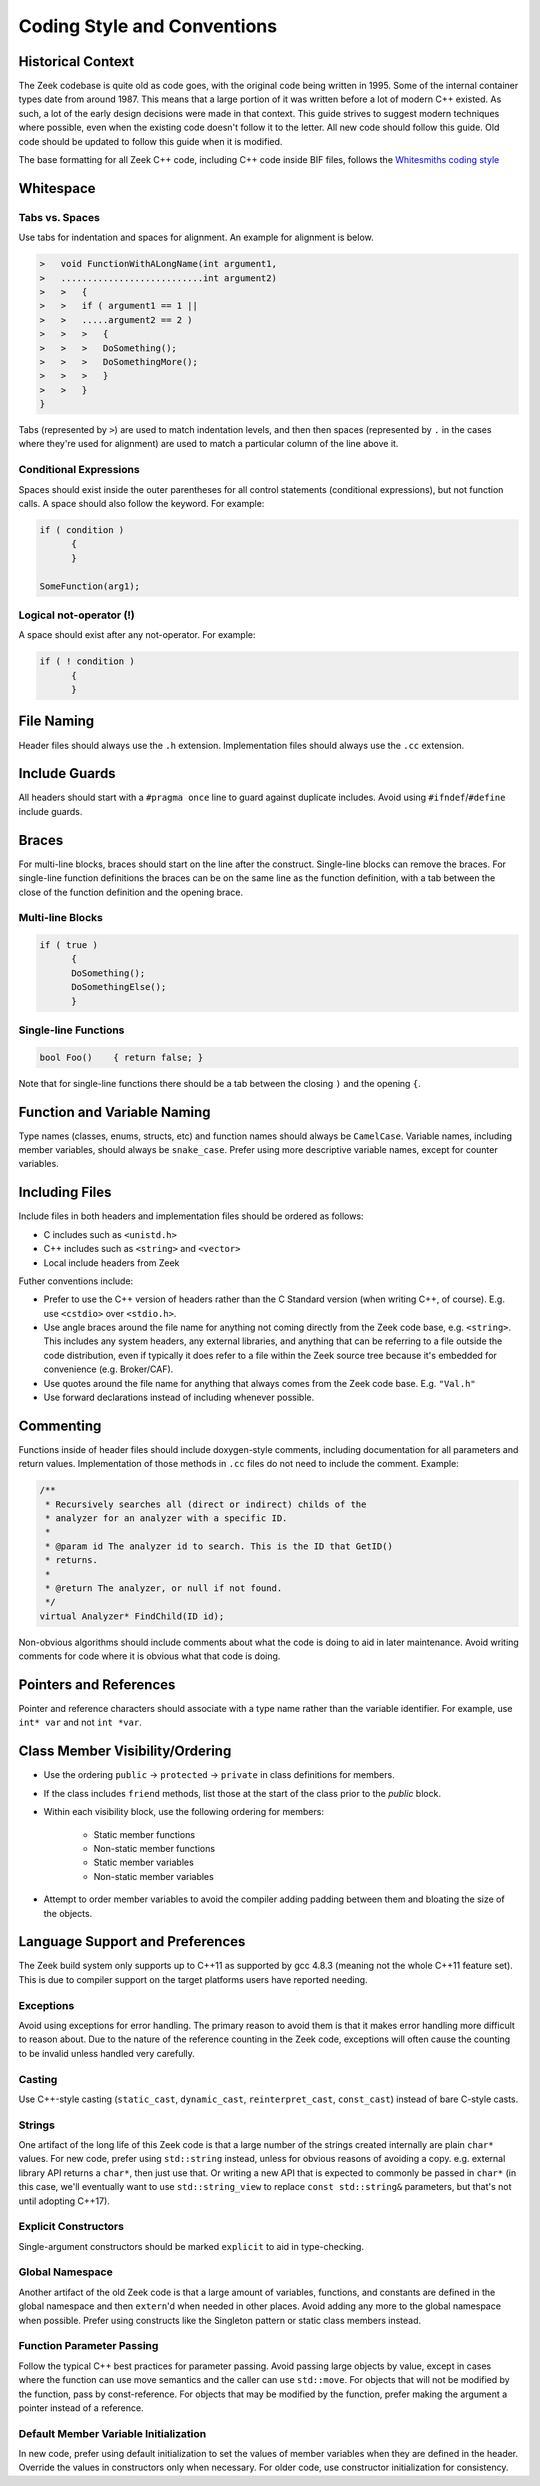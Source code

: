 ============================
Coding Style and Conventions
============================

Historical Context
==================

The Zeek codebase is quite old as code goes, with the original code being
written in 1995. Some of the internal container types date from around 1987.
This means that a large portion of it was written before a lot of modern C++
existed. As such, a lot of the early design decisions were made in that
context. This guide strives to suggest modern techniques where possible, even
when the existing code doesn't follow it to the letter. All new code should
follow this guide. Old code should be updated to follow this guide when it is
modified.

The base formatting for all Zeek C++ code, including C++ code inside BIF files,
follows the `Whitesmiths coding style
<https://en.wikipedia.org/wiki/Indentation_style#Whitesmiths_style>`_

Whitespace
==========

Tabs vs. Spaces
---------------

Use tabs for indentation and spaces for alignment. An example for alignment is
below.

.. sourcecode:: c++

  >   void FunctionWithALongName(int argument1,
  >   ...........................int argument2)
  >   >   {
  >   >   if ( argument1 == 1 ||
  >   >   .....argument2 == 2 )
  >   >   >   {
  >   >   >   DoSomething();
  >   >   >   DoSomethingMore();
  >   >   >   }
  >   >   }
  }

Tabs (represented by ``>``) are used to match indentation levels, and then then
spaces (represented by ``.`` in the cases where they're used for alignment) are
used to match a particular column of the line above it.

Conditional Expressions
-----------------------

Spaces should exist inside the outer parentheses for all control statements
(conditional expressions), but not function calls. A space should also follow
the keyword. For example:

.. sourcecode:: c++

  if ( condition )
	{
	}

  SomeFunction(arg1);

Logical not-operator (!)
------------------------

A space should exist after any not-operator. For example:

.. sourcecode:: c++

  if ( ! condition )
	{
	}

File Naming
===========

Header files should always use the ``.h`` extension. Implementation files
should always use the ``.cc`` extension.

Include Guards
==============

All headers should start with a ``#pragma once`` line to guard against
duplicate includes. Avoid using ``#ifndef``/``#define`` include guards.

Braces
======

For multi-line blocks, braces should start on the line after the construct.
Single-line blocks can remove the braces. For single-line function definitions
the braces can be on the same line as the function definition, with a tab
between the close of the function definition and the opening brace.

Multi-line Blocks
-----------------

.. sourcecode:: c++

  if ( true )
	{
	DoSomething();
	DoSomethingElse();
	}

Single-line Functions
---------------------

.. sourcecode:: c++

  bool Foo()	{ return false; }

Note that for single-line functions there should be a tab between the closing
``)`` and the opening ``{``.

Function and Variable Naming
============================

Type names (classes, enums, structs, etc) and function names should always be
``CamelCase``. Variable names, including member variables, should always be
``snake_case``. Prefer using more descriptive variable names, except for
counter variables.

Including Files
===============

Include files in both headers and implementation files should be ordered as
follows:

- C includes such as ``<unistd.h>``
- C++ includes such as ``<string>`` and ``<vector>``
- Local include headers from Zeek

Futher conventions include:

- Prefer to use the C++ version of headers rather than the C Standard version
  (when writing C++, of course).  E.g. use ``<cstdio>`` over ``<stdio.h>``.

- Use angle braces around the file name for anything not coming directly from
  the Zeek code base, e.g. ``<string>``. This includes any system headers, any
  external libraries, and anything that can be referring to a file outside the
  code distribution, even if typically it does refer to a file within the Zeek
  source tree because it's embedded for convenience (e.g. Broker/CAF).

- Use quotes around the file name for anything that always comes from the Zeek
  code base.  E.g. ``"Val.h"``

- Use forward declarations instead of including whenever possible.

Commenting
==========

Functions inside of header files should include doxygen-style comments,
including documentation for all parameters and return values. Implementation of
those methods in ``.cc`` files do not need to include the comment.  Example:

.. sourcecode:: c++

     /**
      * Recursively searches all (direct or indirect) childs of the
      * analyzer for an analyzer with a specific ID.
      *
      * @param id The analyzer id to search. This is the ID that GetID()
      * returns.
      *
      * @return The analyzer, or null if not found.
      */
     virtual Analyzer* FindChild(ID id);

Non-obvious algorithms should include comments about what the code is doing to
aid in later maintenance. Avoid writing comments for code where it is obvious
what that code is doing.

Pointers and References
=======================

Pointer and reference characters should associate with a type name rather than
the variable identifier. For example, use ``int* var`` and not ``int *var``.

Class Member Visibility/Ordering
================================

- Use the ordering ``public`` -> ``protected`` -> ``private`` in class
  definitions for members.

- If the class includes ``friend`` methods, list those at the start of the
  class prior to the `public` block.

- Within each visibility block, use the following ordering for members:

    - Static member functions
    - Non-static member functions
    - Static member variables
    - Non-static member variables

- Attempt to order member variables to avoid the compiler adding padding
  between them and bloating the size of the objects.

Language Support and Preferences
================================

The Zeek build system only supports up to C++11 as supported by gcc 4.8.3
(meaning not the whole C++11 feature set). This is due to compiler support on
the target platforms users have reported needing.

Exceptions
----------

Avoid using exceptions for error handling. The primary reason to avoid them is
that it makes error handling more difficult to reason about. Due to the nature
of the reference counting in the Zeek code, exceptions will often cause the
counting to be invalid unless handled very carefully.

Casting
-------

Use C++-style casting (``static_cast``, ``dynamic_cast``, ``reinterpret_cast``,
``const_cast``) instead of bare C-style casts.

Strings
-------

One artifact of the long life of this Zeek code is that a large number of the
strings created internally are plain ``char*`` values.  For new code, prefer
using ``std::string`` instead, unless for obvious reasons of avoiding a copy.
e.g. external library API returns a ``char*``, then just use that.  Or writing
a new API that is expected to commonly be passed in ``char*`` (in this case,
we'll eventually want to use ``std::string_view`` to replace ``const
std::string&`` parameters, but that's not until adopting C++17).

Explicit Constructors
---------------------

Single-argument constructors should be marked ``explicit`` to aid in
type-checking.

Global Namespace
----------------

Another artifact of the old Zeek code is that a large amount of variables,
functions, and constants are defined in the global namespace and then
``extern``'d when needed in other places. Avoid adding any more to the global
namespace when possible. Prefer using constructs like the Singleton pattern or
static class members instead.

Function Parameter Passing
--------------------------

Follow the typical C++ best practices for parameter passing. Avoid passing
large objects by value, except in cases where the function can use move
semantics and the caller can use ``std::move``. For objects that will not be
modified by the function, pass by const-reference. For objects that may be
modified by the function, prefer making the argument a pointer instead of a
reference.

Default Member Variable Initialization
--------------------------------------

In new code, prefer using default initialization to set the values of member
variables when they are defined in the header. Override the values in
constructors only when necessary. For older code, use constructor
initialization for consistency.
